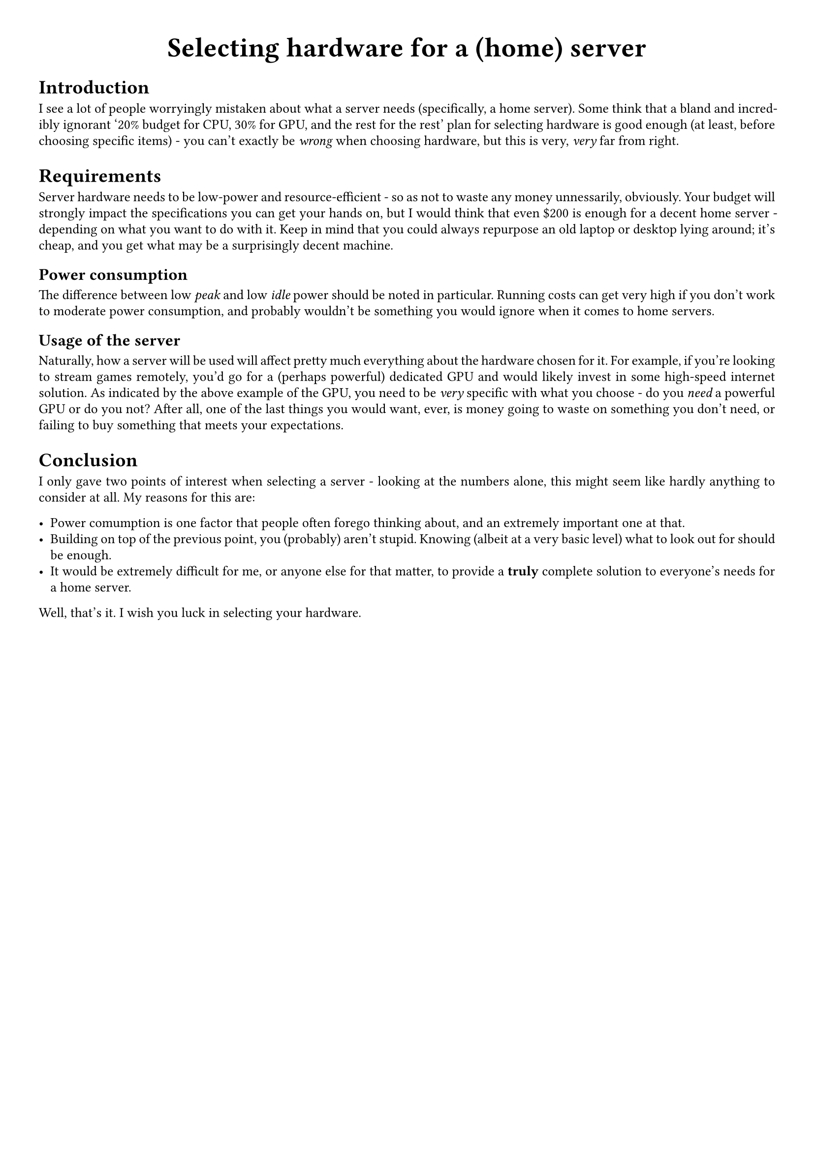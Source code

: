 #show link: underline
#set text(
  font: "ETBembo",
  size: 10pt)
#set page(
  paper: "a4",
  margin: 1cm,
)
#set par(
  justify: true,
  leading: 0.52em,
)

#align(center, text(20pt)[
  *Selecting hardware for a (home) server*
])

= Introduction
I see a lot of people worryingly mistaken about what a server needs
\(specifically, a home server). Some think that a bland and incredibly
ignorant '20% budget for CPU, 30% for GPU, and the rest for the rest'
plan for selecting hardware is good enough \(at least, before choosing
specific items) - you can’t exactly be #emph[wrong] when choosing
hardware, but this is very, #emph[very] far from right.

= Requirements
Server hardware needs to be low-power and resource-efficient - so as not
to waste any money unnessarily, obviously. Your budget will strongly
impact the specifications you can get your hands on, but I would think
that even \$200 is enough for a decent home server - depending on what
you want to do with it. Keep in mind that you could always repurpose an
old laptop or desktop lying around; it’s cheap, and you get what may be
a surprisingly decent machine.

== Power consumption
The difference between low #emph[peak] and low #emph[idle] power should
be noted in particular. Running costs can get very high if you don’t
work to moderate power consumption, and probably wouldn’t be something
you would ignore when it comes to home servers.

== Usage of the server
Naturally, how a server will be used will affect pretty much everything
about the hardware chosen for it. For example, if you’re looking to
stream games remotely, you’d go for a \(perhaps powerful) dedicated GPU
and would likely invest in some high-speed internet solution. As
indicated by the above example of the GPU, you need to be #emph[very]
specific with what you choose - do you #emph[need] a powerful GPU or do
you not? After all, one of the last things you would want, ever, is
money going to waste on something you don’t need, or failing to buy
something that meets your expectations.

= Conclusion
I only gave two points of interest when selecting a server - looking at
the numbers alone, this might seem like hardly anything to consider at
all. My reasons for this are:

- Power comumption is one factor that people often forego thinking
  about, and an extremely important one at that.
- Building on top of the previous point, you \(probably) aren’t stupid.
  Knowing \(albeit at a very basic level) what to look out for should be
  enough.
- It would be extremely difficult for me, or anyone else for that
  matter, to provide a #strong[truly] complete solution to everyone’s
  needs for a home server.

Well, that’s it. I wish you luck in selecting your hardware.
